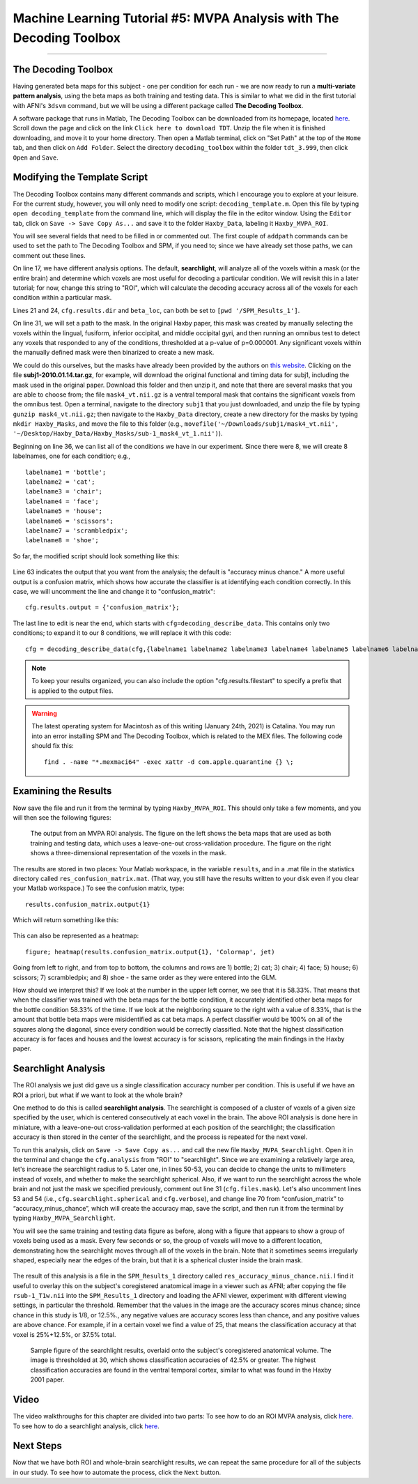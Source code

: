 .. _ML_05_Haxby_MVPA:

=====================================================================
Machine Learning Tutorial #5: MVPA Analysis with The Decoding Toolbox
=====================================================================

-----------

The Decoding Toolbox
********************

Having generated beta maps for this subject - one per condition for each run - we are now ready to run a **multi-variate pattern analysis**, using the beta maps as both training and testing data. This is similar to what we did in the first tutorial with AFNI's ``3dsvm`` command, but we will be using a different package called **The Decoding Toolbox**.

A software package that runs in Matlab, The Decoding Toolbox can be downloaded from its homepage, located `here <https://sites.google.com/site/tdtdecodingtoolbox/>`__. Scroll down the page and click on the link ``Click here to download TDT``. Unzip the file when it is finished downloading, and move it to your home directory. Then open a Matlab terminal, click on "Set Path" at the top of the ``Home`` tab, and then click on ``Add Folder``. Select the directory ``decoding_toolbox`` within the folder ``tdt_3.999``, then click ``Open`` and ``Save``.

.. figure:: 05_TDT_Path.png


Modifying the Template Script
*****************************

The Decoding Toolbox contains many different commands and scripts, which I encourage you to explore at your leisure. For the current study, however, you will only need to modify one script: ``decoding_template.m``. Open this file by typing ``open decoding_template`` from the command line, which will display the file in the editor window. Using the ``Editor`` tab, click on ``Save -> Save Copy As...`` and save it to the folder ``Haxby_Data``, labeling it ``Haxby_MVPA_ROI``.

You will see several fields that need to be filled in or commented out. The first couple of ``addpath`` commands can be used to set the path to The Decoding Toolbox and SPM, if you need to; since we have already set those paths, we can comment out these lines. 

On line 17, we have different analysis options. The default, **searchlight**, will analyze all of the voxels within a mask (or the entire brain) and determine which voxels are most useful for decoding a particular condition. We will revisit this in a later tutorial; for now, change this string to "ROI", which will calculate the decoding accuracy across all of the voxels for each condition within a particular mask.

Lines 21 and 24, ``cfg.results.dir`` and ``beta_loc``, can both be set to ``[pwd '/SPM_Results_1']``.

On line 31, we will set a path to the mask. In the original Haxby paper, this mask was created by manually selecting the voxels within the lingual,
fusiform, inferior occipital, and middle occipital gyri, and then running an omnibus test to detect any voxels that responded to any of the conditions, thresholded at a p-value of p=0.000001. Any significant voxels within the manually defined mask were then binarized to create a new mask.

We could do this ourselves, but the masks have already been provided by the authors on `this website <http://data.pymvpa.org/datasets/haxby2001/>`__. Clicking on the file **subj1-2010.01.14.tar.gz**, for example, will download the original functional and timing data for subj1, including the mask used in the original paper. Download this folder and then unzip it, and note that there are several masks that you are able to choose from; the file ``mask4_vt.nii.gz`` is a ventral temporal mask that contains the significant voxels from the omnibus test. Open a terminal, navigate to the directory ``subj1`` that you just downloaded, and unzip the file by typing ``gunzip mask4_vt.nii.gz``; then navigate to the ``Haxby_Data`` directory, create a new directory for the masks by typing ``mkdir Haxby_Masks``, and move the file to this folder (e.g., ``movefile('~/Downloads/subj1/mask4_vt.nii', '~/Desktop/Haxby_Data/Haxby_Masks/sub-1_mask4_vt_1.nii')``).

Beginning on line 36, we can list all of the conditions we have in our experiment. Since there were 8, we will create 8 labelnames, one for each condition; e.g.,

::

  labelname1 = 'bottle';
  labelname2 = 'cat';
  labelname3 = 'chair';
  labelname4 = 'face';
  labelname5 = 'house';
  labelname6 = 'scissors';
  labelname7 = 'scrambledpix';
  labelname8 = 'shoe';
  
So far, the modified script should look something like this:

.. figure:: 05_Haxby_Script_Edited1.png

Line 63 indicates the output that you want from the analysis; the default is "accuracy minus chance." A more useful output is a confusion matrix, which shows how accurate the classifier is at identifying each condition correctly. In this case, we will uncomment the line and change it to "confusion_matrix":

::

  cfg.results.output = {'confusion_matrix'};

The last line to edit is near the end, which starts with ``cfg=decoding_describe_data``. This contains only two conditions; to expand it to our 8 conditions, we will replace it with this code:

::

  cfg = decoding_describe_data(cfg,{labelname1 labelname2 labelname3 labelname4 labelname5 labelname6 labelname7 labelname8},[1 2 3 4 5 6 7 8],regressor_names,beta_loc);

.. note::

  To keep your results organized, you can also include the option "cfg.results.filestart" to specify a prefix that is applied to the output files.
  
.. warning::

  The latest operating system for Macintosh as of this writing (January 24th, 2021) is Catalina. You may run into an error installing SPM and The Decoding Toolbox, which is related to the MEX files. The following code should fix this:
  
  ::
  
    find . -name "*.mexmaci64" -exec xattr -d com.apple.quarantine {} \;

Examining the Results
*********************

Now save the file and run it from the terminal by typing ``Haxby_MVPA_ROI``. This should only take a few moments, and you will then see the following figures:

.. figure:: 05_Haxby_ROI_Output.png

  The output from an MVPA ROI analysis. The figure on the left shows the beta maps that are used as both training and testing data, which uses a leave-one-out cross-validation procedure. The figure on the right shows a three-dimensional representation of the voxels in the mask.
  
The results are stored in two places: Your Matlab workspace, in the variable ``results``, and in a .mat file in the statistics directory called ``res_confusion_matrix.mat``. (That way, you still have the results written to your disk even if you clear your Matlab workspace.) To see the confusion matrix, type:

::

  results.confusion_matrix.output{1}
  
Which will return something like this:

.. figure:: 05_Haxby_ROI_Results.png

This can also be represented as a heatmap:

::

  figure; heatmap(results.confusion_matrix.output{1}, 'Colormap', jet)
  
.. figure:: 05_Haxby_ConfusionMatrix_Heatmap.png

Going from left to right, and from top to bottom, the columns and rows are 1) bottle; 2) cat; 3) chair; 4) face; 5) house; 6) scissors; 7) scrambledpix; and 8) shoe - the same order as they were entered into the GLM.

How should we interpret this? If we look at the number in the upper left corner, we see that it is 58.33%. That means that when the classifier was trained with the beta maps for the bottle condition, it accurately identified other beta maps for the bottle condition 58.33% of the time. If we look at the neighboring square to the right with a value of 8.33%, that is the amount that bottle beta maps were misidentified as cat beta maps. A perfect classifier would be 100% on all of the squares along the diagonal, since every condition would be correctly classified. Note that the highest classification accuracy is for faces and houses and the lowest accuracy is for scissors, replicating the main findings in the Haxby paper.

Searchlight Analysis
********************

The ROI analysis we just did gave us a single classification accuracy number per condition. This is useful if we have an ROI a priori, but what if we want to look at the whole brain?

One method to do this is called **searchlight analysis**. The searchlight is composed of a cluster of voxels of a given size specified by the user, which is centered consecutively at each voxel in the brain. The above ROI analysis is done here in miniature, with a leave-one-out cross-validation performed at each position of the searchlight; the classification accuracy is then stored in the center of the searchlight, and the process is repeated for the next voxel.

To run this analysis, click on ``Save -> Save Copy as...`` and call the new file ``Haxby_MVPA_Searchlight``. Open it in the terminal and change the ``cfg.analysis`` from "ROI" to "searchlight". Since we are examining a relatively large area, let's increase the searchlight radius to 5. Later one, in lines 50-53, you can decide to change the units to millimeters instead of voxels, and whether to make the searchlight spherical. Also, if we want to run the searchlight across the whole brain and not just the mask we specified previously, comment out line 31 (``cfg.files.mask``). Let's also uncomment lines 53 and 54 (i.e., ``cfg.searchlight.spherical`` and ``cfg.verbose``), and change line 70 from “confusion_matrix” to “accuracy_minus_chance”, which will create the accuracy map, save the script, and then run it from the terminal by typing ``Haxby_MVPA_Searchlight``.

You will see the same training and testing data figure as before, along with a figure that appears to show a group of voxels being used as a mask. Every few seconds or so, the group of voxels will move to a different location, demonstrating how the searchlight moves through all of the voxels in the brain. Note that it sometimes seems irregularly shaped, especially near the edges of the brain, but that it is a spherical cluster inside the brain mask.

.. figure:: 05_Haxby_Searchlight.png

The result of this analysis is a file in the ``SPM_Results_1`` directory called ``res_accuracy_minus_chance.nii``. I find it useful to overlay this on the subject's coregistered anatomical image in a viewer such as AFNI; after copying the file ``rsub-1_T1w.nii`` into the ``SPM_Results_1`` directory and loading the AFNI viewer, experiment with different viewing settings, in particular the threshold. Remember that the values in the image are the accuracy scores minus chance; since chance in this study is 1/8, or 12.5%., any negative values are accuracy scores less than chance, and any positive values are above chance. For example, if in a certain voxel we find a value of 25, that means the classification accuracy at that voxel is 25%+12.5%, or 37.5% total.

.. figure:: 05_Haxby_Searchlight_Results.png

  Sample figure of the searchlight results, overlaid onto the subject's coregistered anatomical volume. The image is thresholded at 30, which shows classification accuracies of 42.5% or greater. The highest classification accuracies are found in the ventral temporal cortex, similar to what was found in the Haxby 2001 paper.
  
Video
*****

The video walkthroughs for this chapter are divided into two parts: To see how to do an ROI MVPA analysis, click `here <https://www.youtube.com/watch?v=R0R-1kCIBAI>`__. To see how to do a searchlight analysis, click `here <https://www.youtube.com/watch?v=CTxVHBh6OmI>`__.
  
Next Steps
**********

Now that we have both ROI and whole-brain searchlight results, we can repeat the same procedure for all of the subjects in our study. To see how to automate the process, click the ``Next`` button.
